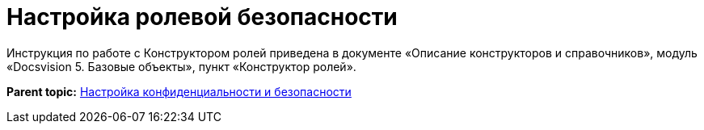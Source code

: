 = Настройка ролевой безопасности

Инструкция по работе с Конструктором ролей приведена в документе «Описание конструкторов и справочников», модуль «Docsvision 5. Базовые объекты», пункт «Конструктор ролей».

*Parent topic:* xref:../topics/SecurityConfiguration.adoc[Настройка конфиденциальности и безопасности]
